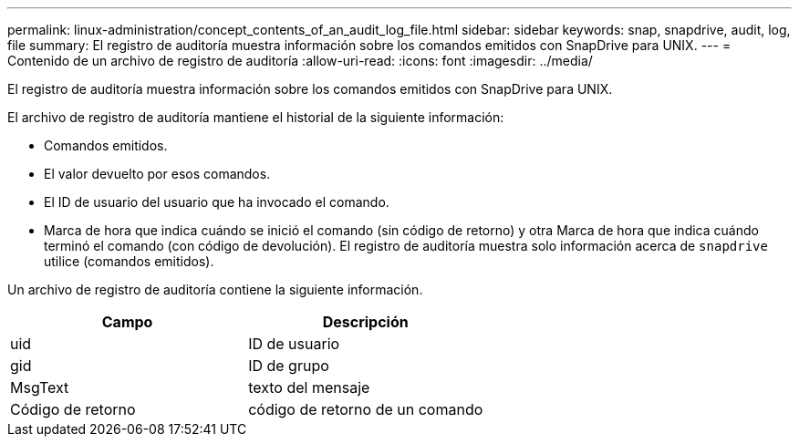 ---
permalink: linux-administration/concept_contents_of_an_audit_log_file.html 
sidebar: sidebar 
keywords: snap, snapdrive, audit, log, file 
summary: El registro de auditoría muestra información sobre los comandos emitidos con SnapDrive para UNIX. 
---
= Contenido de un archivo de registro de auditoría
:allow-uri-read: 
:icons: font
:imagesdir: ../media/


[role="lead"]
El registro de auditoría muestra información sobre los comandos emitidos con SnapDrive para UNIX.

El archivo de registro de auditoría mantiene el historial de la siguiente información:

* Comandos emitidos.
* El valor devuelto por esos comandos.
* El ID de usuario del usuario que ha invocado el comando.
* Marca de hora que indica cuándo se inició el comando (sin código de retorno) y otra Marca de hora que indica cuándo terminó el comando (con código de devolución). El registro de auditoría muestra solo información acerca de `snapdrive` utilice (comandos emitidos).


Un archivo de registro de auditoría contiene la siguiente información.

|===
| Campo | Descripción 


 a| 
uid
 a| 
ID de usuario



 a| 
gid
 a| 
ID de grupo



 a| 
MsgText
 a| 
texto del mensaje



 a| 
Código de retorno
 a| 
código de retorno de un comando

|===